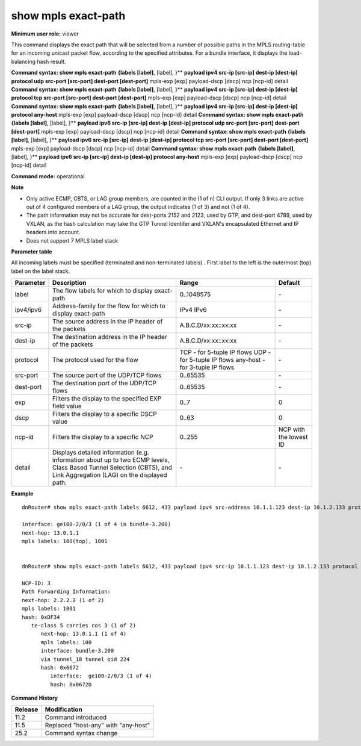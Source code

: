 show mpls exact-path
--------------------

**Minimum user role:** viewer

This command displays the exact path that will be selected from a number of possible paths in the MPLS routing-table for an incoming unicast packet flow, according to the specified attributes. For a bundle interface, it displays the load-balancing hash result.

**Command syntax: show mpls exact-path** **{labels [label]**, [label],  }** **payload ipv4 src-ip [src-ip] dest-ip [dest-ip] protocol udp src-port [src-port] dest-port [dest-port]** mpls-exp [exp] payload-dscp [dscp] ncp [ncp-id] detail
**Command syntax: show mpls exact-path** **{labels [label]**, [label],  }** **payload ipv4 src-ip [src-ip] dest-ip [dest-ip] protocol tcp src-port [src-port] dest-port [dest-port]** mpls-exp [exp] payload-dscp [dscp] ncp [ncp-id] detail
**Command syntax: show mpls exact-path** **{labels [label]**, [label],  }** **payload ipv4 src-ip [src-ip] dest-ip [dest-ip] protocol any-host** mpls-exp [exp] payload-dscp [dscp] ncp [ncp-id] detail
**Command syntax: show mpls exact-path** **{labels [label]**, [label],  }** **payload ipv6 src-ip [src-ip] dest-ip [dest-ip] protocol udp src-port [src-port] dest-port [dest-port]** mpls-exp [exp] payload-dscp [dscp] ncp [ncp-id] detail
**Command syntax: show mpls exact-path** **{labels [label]**, [label],  }** **payload ipv6 src-ip [src-ip] dest-ip [dest-ip] protocol tcp src-port [src-port] dest-port [dest-port]** mpls-exp [exp] payload-dscp [dscp] ncp [ncp-id] detail
**Command syntax: show mpls exact-path** **{labels [label]**, [label],  }** **payload ipv6 src-ip [src-ip] dest-ip [dest-ip] protocol any-host** mpls-exp [exp] payload-dscp [dscp] ncp [ncp-id] detail

**Command mode:** operational



**Note**

- Only active ECMP, CBTS, or LAG group members, are counted in the (1 of n) CLI output. If only 3 links are active out of 4 configured members of a LAG group, the output indicates (1 of 3) and not (1 of 4).

- The path information may not be accurate for dest-ports 2152 and 2123, used by GTP, and dest-port 4789, used by VXLAN, as the hash calculation may take the GTP Tunnel Identifer and VXLAN's encapsulated Ethernet and IP headers into account.

- Does not support 7 MPLS label stack

..
   - Support 3-tuple IP flows over any-host(61) ip protocol and 5-tuple IP flows over udp or tcp.

   - Support up to 7 mpls labels.

   - All (terminated and non-terminated labels) incoming labels must be specified. First label to the left is the outermost (top) label on the label stack.

   - Support unicast flows only. No support for hash resolution of multicast flows.

   - Only the active members of the ECMP, CBTS or LAG group are counted in the (1 of n) CLI output. In particular, if only 3 links are active out of 4 configured members of a LAG group, the output would indicate (1 of 3).

   - The path information may not be accurate for dest-port 2152 and 2123, used by GTP, and dest-port 4789, used by VXLAN, as the hash calculation may take the GTP Tunnel Identifer and VXLAN's encapsulated Ethernet and IP headers into account.

**Parameter table**

All incoming labels must be specified (terminated and non-terminated labels) . First label to the left is the outermost (top) label on the label stack.

+-----------+---------------------------------------------------------------------------------------------------------------------------------------------------------------------+---------------------------------+------------------------+
| Parameter | Description                                                                                                                                                         | Range                           | Default                |
+===========+=====================================================================================================================================================================+=================================+========================+
| label     | The flow labels for which to display exact-path                                                                                                                     | 0..1048575                      | \-                     |
+-----------+---------------------------------------------------------------------------------------------------------------------------------------------------------------------+---------------------------------+------------------------+
| ipv4/ipv6 | Address-family for the flow for which to display exact-path                                                                                                         | IPv4                            | \-                     |
|           |                                                                                                                                                                     | IPv6                            |                        |
+-----------+---------------------------------------------------------------------------------------------------------------------------------------------------------------------+---------------------------------+------------------------+
| src-ip    | The source address in the IP header of the packets                                                                                                                  | A.B.C.D/xx:xx::xx:xx            | \-                     |
+-----------+---------------------------------------------------------------------------------------------------------------------------------------------------------------------+---------------------------------+------------------------+
| dest-ip   | The destination address in the IP header of the packets                                                                                                             | A.B.C.D/xx:xx::xx:xx            | \-                     |
+-----------+---------------------------------------------------------------------------------------------------------------------------------------------------------------------+---------------------------------+------------------------+
| protocol  | The protocol used for the flow                                                                                                                                      | TCP - for 5-tuple IP flows      |                        |
|           |                                                                                                                                                                     | UDP - for 5-tuple IP flows      | \-                     |
|           |                                                                                                                                                                     | any-host - for 3-tuple IP flows |                        |
+-----------+---------------------------------------------------------------------------------------------------------------------------------------------------------------------+---------------------------------+------------------------+
| src-port  | The source port of the UDP/TCP flows                                                                                                                                | 0..65535                        | \-                     |
+-----------+---------------------------------------------------------------------------------------------------------------------------------------------------------------------+---------------------------------+------------------------+
| dest-port | The destination port of the UDP/TCP flows                                                                                                                           | 0..65535                        | \-                     |
+-----------+---------------------------------------------------------------------------------------------------------------------------------------------------------------------+---------------------------------+------------------------+
| exp       | Filters the display to the specified EXP field value                                                                                                                | 0..7                            | 0                      |
+-----------+---------------------------------------------------------------------------------------------------------------------------------------------------------------------+---------------------------------+------------------------+
| dscp      | Filters the display to a specific DSCP value                                                                                                                        | 0..63                           | 0                      |
+-----------+---------------------------------------------------------------------------------------------------------------------------------------------------------------------+---------------------------------+------------------------+
| ncp-id    | Filters the display to a specific NCP                                                                                                                               | 0..255                          | NCP with the lowest ID |
+-----------+---------------------------------------------------------------------------------------------------------------------------------------------------------------------+---------------------------------+------------------------+
| detail    | Displays detailed information (e.g. information about up to two ECMP levels, Class Based Tunnel Selection (CBTS), and Link Aggregation (LAG) on the displayed path. | \-                              | \-                     |
+-----------+---------------------------------------------------------------------------------------------------------------------------------------------------------------------+---------------------------------+------------------------+



**Example**
::

    dnRouter# show mpls exact-path labels 6612, 433 payload ipv4 src-address 10.1.1.123 dest-ip 10.1.2.133 protocol udp src-port 2040 dest-port 808 mpls-exp 3 payload-dscp 3

    interface: ge100-2/0/3 (1 of 4 in bundle-3.200)
    next-hop: 13.0.1.1
    mpls labels: 100(top), 1001


    dnRouter# show mpls exact-path labels 6612, 433 payload ipv4 src-ip 10.1.1.123 dest-ip 10.1.2.133 protocol udp src-port 2040 dest-port 808 mpls-exp 3 payload-dscp 3 detail

    NCP-ID: 3
    Path Forwarding Information:
    next-hop: 2.2.2.2 (1 of 2)
    mpls labels: 1001
    hash: 0xDF34
       te-class 5 carries cos 3 (1 of 2)
          next-hop: 13.0.1.1 (1 of 4)
          mpls labels: 100
          interface: bundle-3.200
          via tunnel_18 tunnel oid 224
          hash: 0x6672
             interface:  ge100-2/0/3 (1 of 4)
             hash: 0x0672D

.. **Help line:** show mpls load-balancing hash result

**Command History**

+---------+-------------------------------------+
| Release | Modification                        |
+=========+=====================================+
| 11.2    | Command introduced                  |
+---------+-------------------------------------+
| 11.5    | Replaced "host-any" with "any-host" |
+---------+-------------------------------------+
| 25.2    | Command syntax change               |
+---------+-------------------------------------+